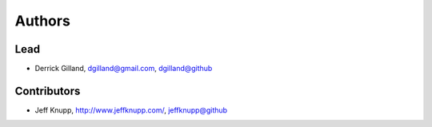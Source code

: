 Authors
*******

Lead
====

- Derrick Gilland, dgilland@gmail.com, `dgilland@github <https://github.com/dgilland>`_


Contributors
============

- Jeff Knupp, http://www.jeffknupp.com/,  `jeffknupp@github <https://github.com/jeffknupp>`_

